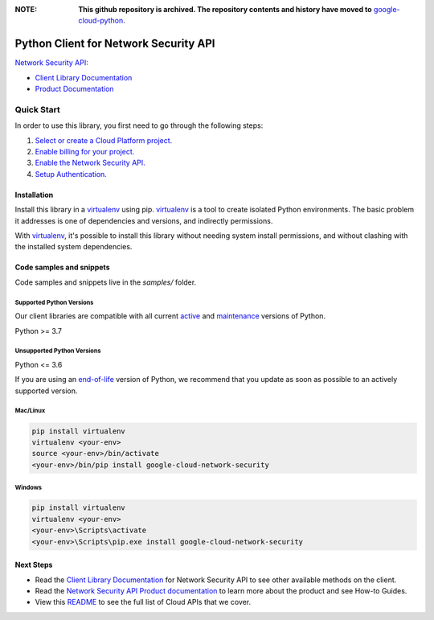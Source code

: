 :**NOTE**: **This github repository is archived. The repository contents and history have moved to** `google-cloud-python`_.

.. _google-cloud-python: https://github.com/googleapis/google-cloud-python/tree/main/packages/pkg:python-network-security


Python Client for Network Security API
======================================

|preview| |pypi| |versions|

`Network Security API`_: 

- `Client Library Documentation`_
- `Product Documentation`_

.. |preview| image:: https://img.shields.io/badge/support-preview-orange.svg
   :target: https://github.com/googleapis/google-cloud-python/blob/main/README.rst#stability-levels
.. |pypi| image:: https://img.shields.io/pypi/v/google-cloud-network-security.svg
   :target: https://pypi.org/project/google-cloud-network-security/
.. |versions| image:: https://img.shields.io/pypi/pyversions/google-cloud-network-security.svg
   :target: https://pypi.org/project/google-cloud-network-security/
.. _Network Security API: https://cloud.google.com/traffic-director/docs/reference/network-security/rest
.. _Client Library Documentation: https://cloud.google.com/python/docs/reference/networksecurity/latest
.. _Product Documentation:  https://cloud.google.com/traffic-director/docs/reference/network-security/rest

Quick Start
-----------

In order to use this library, you first need to go through the following steps:

1. `Select or create a Cloud Platform project.`_
2. `Enable billing for your project.`_
3. `Enable the Network Security API.`_
4. `Setup Authentication.`_

.. _Select or create a Cloud Platform project.: https://console.cloud.google.com/project
.. _Enable billing for your project.: https://cloud.google.com/billing/docs/how-to/modify-project#enable_billing_for_a_project
.. _Enable the Network Security API.:  https://cloud.google.com/traffic-director/docs/reference/network-security/rest
.. _Setup Authentication.: https://googleapis.dev/python/google-api-core/latest/auth.html

Installation
~~~~~~~~~~~~

Install this library in a `virtualenv`_ using pip. `virtualenv`_ is a tool to
create isolated Python environments. The basic problem it addresses is one of
dependencies and versions, and indirectly permissions.

With `virtualenv`_, it's possible to install this library without needing system
install permissions, and without clashing with the installed system
dependencies.

.. _`virtualenv`: https://virtualenv.pypa.io/en/latest/


Code samples and snippets
~~~~~~~~~~~~~~~~~~~~~~~~~

Code samples and snippets live in the `samples/` folder.


Supported Python Versions
^^^^^^^^^^^^^^^^^^^^^^^^^
Our client libraries are compatible with all current `active`_ and `maintenance`_ versions of
Python.

Python >= 3.7

.. _active: https://devguide.python.org/devcycle/#in-development-main-branch
.. _maintenance: https://devguide.python.org/devcycle/#maintenance-branches

Unsupported Python Versions
^^^^^^^^^^^^^^^^^^^^^^^^^^^
Python <= 3.6

If you are using an `end-of-life`_
version of Python, we recommend that you update as soon as possible to an actively supported version.

.. _end-of-life: https://devguide.python.org/devcycle/#end-of-life-branches

Mac/Linux
^^^^^^^^^

.. code-block:: console

    pip install virtualenv
    virtualenv <your-env>
    source <your-env>/bin/activate
    <your-env>/bin/pip install google-cloud-network-security


Windows
^^^^^^^

.. code-block:: console

    pip install virtualenv
    virtualenv <your-env>
    <your-env>\Scripts\activate
    <your-env>\Scripts\pip.exe install google-cloud-network-security

Next Steps
~~~~~~~~~~

-  Read the `Client Library Documentation`_ for Network Security API
   to see other available methods on the client.
-  Read the `Network Security API Product documentation`_ to learn
   more about the product and see How-to Guides.
-  View this `README`_ to see the full list of Cloud
   APIs that we cover.

.. _Network Security API Product documentation:  https://cloud.google.com/traffic-director/docs/reference/network-security/rest
.. _README: https://github.com/googleapis/google-cloud-python/blob/main/README.rst
